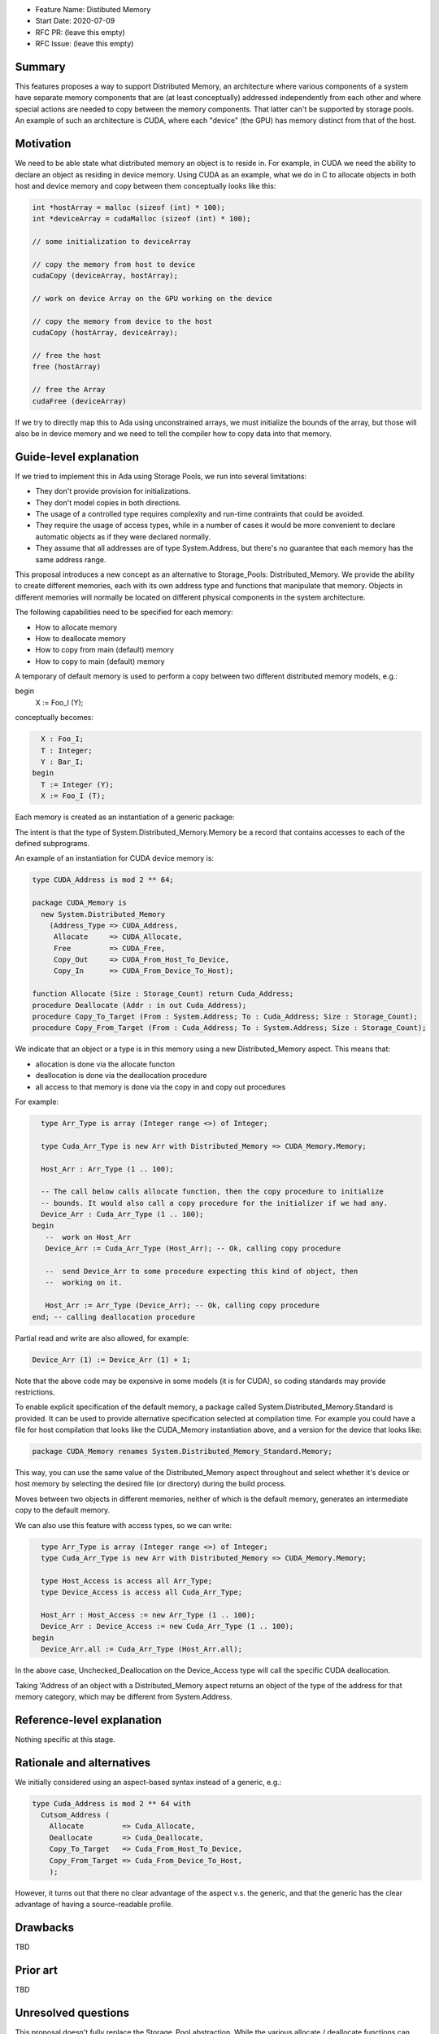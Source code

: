 - Feature Name: Distibuted Memory
- Start Date: 2020-07-09
- RFC PR: (leave this empty)
- RFC Issue: (leave this empty)

Summary
=======

This features proposes a way to support Distributed Memory, an architecture where various components of a system have separate memory components that are (at least conceptually) addressed independently from each other and where special actions are needed to copy between the memory components.  That latter can't be supported by storage pools.  An example of such an architecture is CUDA, where each "device" (the GPU) has memory distinct from that of the host.

Motivation
==========

We need to be able state what distributed memory an object is to reside in.  For example, in CUDA we need the ability to declare an object as residing in device memory. Using CUDA as an example, what we do in C to allocate objects in both host and device memory and copy between them conceptually looks like this:

.. code-block:: C

  int *hostArray = malloc (sizeof (int) * 100);
  int *deviceArray = cudaMalloc (sizeof (int) * 100);

  // some initialization to deviceArray

  // copy the memory from host to device
  cudaCopy (deviceArray, hostArray);

  // work on device Array on the GPU working on the device

  // copy the memory from device to the host
  cudaCopy (hostArray, deviceArray);

  // free the host
  free (hostArray)

  // free the Array
  cudaFree (deviceArray)

If we try to directly map this to Ada using unconstrained arrays, we must initialize the bounds of the array, but those will also be in device memory and we need to tell the compiler how to copy data into that memory.

Guide-level explanation
=======================

If we tried to implement this in Ada using Storage Pools, we run into several limitations:

- They don't provide provision for initializations.
- They don't model copies in both directions.
- The usage of a controlled type requires complexity and run-time contraints that could be avoided.
- They require the usage of access types, while in a number of cases it would be more convenient to declare automatic objects as if they were declared normally.
- They assume that all addresses are of type System.Address, but there's no guarantee that each memory has the same address range.

This proposal introduces a new concept as an alternative to Storage_Pools: Distributed_Memory.  We provide the ability to create different memories, each with its own address type and functions that manipulate that memory.  Objects in different memories will normally be located on different physical components in the system architecture.

The following capabilities need to be specified for each memory:

- How to allocate memory
- How to deallocate memory
- How to copy from main (default) memory
- How to copy to main (default) memory

A temporary of default memory is used to perform a copy between two different distributed memory models, e.g.:

.. code-block:: Ada
  type Foo_I is new Integer with Distributed_Memory => Foo;
  type Bar_I is new Integer with Distributed_Memory => Bar;

  X : Foo_I;
  Y : Bar_I;
begin
  X := Foo_I (Y);

conceptually becomes:

.. code-block:: Ada

    X : Foo_I;
    T : Integer;
    Y : Bar_I;
  begin
    T := Integer (Y);
    X := Foo_I (T);

Each memory is created as an instantiation of a generic package:

.. code-block:: Ada
  generic 
    type Address_Type is private;
    function Allocate (Size : Storage_Count) return Address_Type;
    procedure Free (Addr : in out Address_Type);
    procedure Copy_Out (From : System.Address; To : Address_Type; Size : Storage_Count);
    procedure Copy_In (From : Address_Type; To : System.Address; Size : Storage_Count);
  package System.Distributed_Memory is
    type Memory is private;
  private
    [...]
  end System.Distributed_Memory;

The intent is that the type of System.Distributed_Memory.Memory be a record that contains accesses to each of the defined subprograms.

An example of an instantiation for CUDA device memory is:

.. code-block:: Ada

  type CUDA_Address is mod 2 ** 64;

  package CUDA_Memory is
    new System.Distributed_Memory
      (Address_Type => CUDA_Address,
       Allocate     => CUDA_Allocate,
       Free         => CUDA_Free,
       Copy_Out     => CUDA_From_Host_To_Device,   
       Copy_In      => CUDA_From_Device_To_Host);

  function Allocate (Size : Storage_Count) return Cuda_Address;
  procedure Deallocate (Addr : in out Cuda_Address);
  procedure Copy_To_Target (From : System.Address; To : Cuda_Address; Size : Storage_Count);
  procedure Copy_From_Target (From : Cuda_Address; To : System.Address; Size : Storage_Count);

We indicate that an object or a type is in this memory using a new Distributed_Memory aspect. This means that:

- allocation is done via the allocate functon
- deallocation is done via the deallocation procedure
- all access to that memory is done via the copy in and copy out procedures

For example:

.. code-block:: Ada

    type Arr_Type is array (Integer range <>) of Integer;

    type Cuda_Arr_Type is new Arr with Distributed_Memory => CUDA_Memory.Memory;

    Host_Arr : Arr_Type (1 .. 100);

    -- The call below calls allocate function, then the copy procedure to initialize
    -- bounds. It would also call a copy procedure for the initializer if we had any.
    Device_Arr : Cuda_Arr_Type (1 .. 100);
  begin
     --  work on Host_Arr
     Device_Arr := Cuda_Arr_Type (Host_Arr); -- Ok, calling copy procedure

     --  send Device_Arr to some procedure expecting this kind of object, then
     --  working on it.

     Host_Arr := Arr_Type (Device_Arr); -- Ok, calling copy procedure
  end; -- calling deallocation procedure

Partial read and write are also allowed, for example:

.. code-block:: Ada

  Device_Arr (1) := Device_Arr (1) + 1;

Note that the above code may be expensive in some models (it is for CUDA), so coding standards may provide restrictions. 

To enable explicit specification of the default memory, a package called System.Distributed_Memory.Standard is provided.  It can be used to provide alternative specification selected at compilation time. For example you could have a file for host compilation that looks like the CUDA_Memory instantiation above, and a version for the device that looks like:

.. code-block:: Ada

  package CUDA_Memory renames System.Distributed_Memory_Standard.Memory;

This way, you can use the same value of the Distributed_Memory aspect throughout and select whether it's device or host memory by selecting the desired file (or directory) during the build process.

Moves between two objects in different memories, neither of which is the default memory, generates an intermediate copy to the default memory.

We can also use this feature with access types, so we can write:

.. code-block:: Ada

    type Arr_Type is array (Integer range <>) of Integer;
    type Cuda_Arr_Type is new Arr with Distributed_Memory => CUDA_Memory.Memory;

    type Host_Access is access all Arr_Type;
    type Device_Access is access all Cuda_Arr_Type;

    Host_Arr : Host_Access := new Arr_Type (1 .. 100);
    Device_Arr : Device_Access := new Cuda_Arr_Type (1 .. 100);
  begin
    Device_Arr.all := Cuda_Arr_Type (Host_Arr.all);

In the above case, Unchecked_Deallocation on the Device_Access type will call the specific CUDA deallocation.

Taking 'Address of an object with a Distributed_Memory aspect returns an object of the type of the address for that memory category, which may be different from System.Address.

Reference-level explanation
===========================

Nothing specific at this stage.

Rationale and alternatives
==========================

We initially considered using an aspect-based syntax instead of a generic, e.g.:

.. code-block:: Ada

  type Cuda_Address is mod 2 ** 64 with
    Cutsom_Address (
      Allocate         => Cuda_Allocate,
      Deallocate       => Cuda_Deallocate,
      Copy_To_Target   => Cuda_From_Host_To_Device,
      Copy_From_Target => Cuda_From_Device_To_Host,
      );

However, it turns out that there no clear advantage of the aspect v.s. the generic, and that the generic has the clear advantage of having a source-readable profile.

Drawbacks
=========

TBD

Prior art
=========

TBD

Unresolved questions
====================

This proposal doesn't fully replace the Storage_Pool abstraction. While the various allocate / deallocate functions can work with a global object, it's not straightforward to create a pool that would be deallocated.

There is a way to emulate this that might be close enough if the instantiation of Distributed_Memory is local and parametrized with local subprograms, e.g.:

.. code-block:: Ada

  procedure Some_Procedure is
    --  Some data for the pool

    function Allocate is [...]
    --  other functions

    package Local_Memory is new System.Distributed_Memory ([...]);

And of course, this could be further generalized though a generic to provide re-usable local memory models:

.. code-block:: Ada
  generic

  package Memory_Model is
   --  Some data for the pool

    function Allocate is [...]
    --  other functions

    package DSA is new System.Distributed_Memory ([...]);
  
  procedure Some_Procedure is
    package Local_Model is new Memory_Model;

But we'd still need code generation assistance in handling copies.

Future possibilities
====================

TBD

